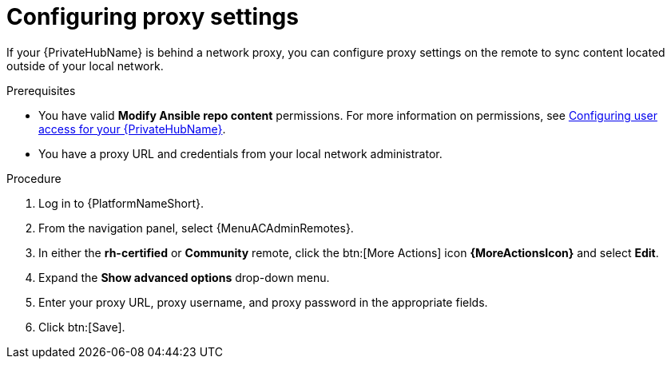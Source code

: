 :_newdoc-version: 2.16.0
:_template-generated: 2024-02-16
:_mod-docs-content-type: PROCEDURE

[id="configure-proxy-remote_{context}"]
= Configuring proxy settings

[role="_abstract"]
If your {PrivateHubName} is behind a network proxy, you can configure proxy settings on the remote to sync content located outside of your local network.

.Prerequisites

* You have valid *Modify Ansible repo content* permissions.
For more information on permissions, see link:{BaseURL}/red_hat_ansible_automation_platform/{PlatformVers}/html/getting_started_with_automation_hub/assembly-user-access[Configuring user access for your {PrivateHubName}].
* You have a proxy URL and credentials from your local network administrator.

.Procedure
//[ddacosta] For 2.5 this will be Log in to Ansible Automation Platform and select Automation Content. Automation hub opens in a new tab. From the navigation ...
. Log in to {PlatformNameShort}.
. From the navigation panel, select {MenuACAdminRemotes}.
. In either the *rh-certified* or *Community* remote, click the btn:[More Actions] icon *{MoreActionsIcon}* and select *Edit*.
. Expand the *Show advanced options* drop-down menu.
. Enter your proxy URL, proxy username, and proxy password in the appropriate fields.
. Click btn:[Save].
